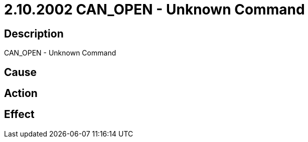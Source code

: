 = 2.10.2002 CAN_OPEN - Unknown Command
:imagesdir: img

== Description
CAN_OPEN - Unknown Command

== Cause
 

== Action
 

== Effect 
 

